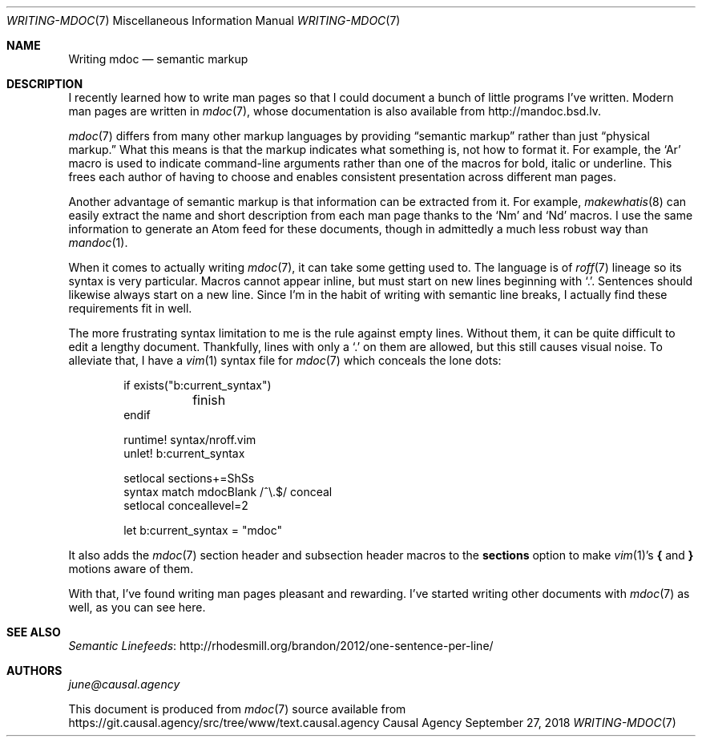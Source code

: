 .Dd September 27, 2018
.Dt WRITING-MDOC 7
.Os "Causal Agency"
.
.Sh NAME
.Nm Writing mdoc
.Nd semantic markup
.
.Sh DESCRIPTION
I recently learned how to write man pages
so that I could document
a bunch of little programs I've written.
Modern man pages are written in
.Xr mdoc 7 ,
whose documentation is also available from
.Lk http://mandoc.bsd.lv .
.
.Pp
.Xr mdoc 7
differs from many other markup languages
by providing
.Dq semantic markup
rather than just
.Dq physical markup.
What this means is that
the markup indicates what something is,
not how to format it.
For example,
the
.Ql \&Ar
macro is used to indicate
command-line arguments
rather than one of the macros
for bold, italic or underline.
This frees each author of having to choose
and enables consistent presentation
across different man pages.
.
.Pp
Another advantage of semantic markup
is that information can be extracted from it.
For example,
.Xr makewhatis 8
can easily extract the name and short description
from each man page
thanks to the
.Ql \&Nm
and
.Ql \&Nd
macros.
I use the same information
to generate an Atom feed for these documents,
though in admittedly a much less robust way than
.Xr mandoc 1 .
.
.Pp
When it comes to actually writing
.Xr mdoc 7 ,
it can take some getting used to.
The language is of
.Xr roff 7
lineage
so its syntax is very particular.
Macros cannot appear inline,
but must start on new lines
beginning with
.Ql \&. .
Sentences should likewise
always start on a new line.
Since I'm in the habit of writing with
semantic line breaks,
I actually find these requirements
fit in well.
.
.Pp
The more frustrating syntax limitation to me
is the rule against empty lines.
Without them,
it can be quite difficult to edit a lengthy document.
Thankfully,
lines with only a
.Ql \&.
on them are allowed,
but this still causes visual noise.
To alleviate that,
I have a
.Xr vim 1
syntax file for
.Xr mdoc 7
which conceals the lone dots:
.
.Bd -literal -offset indent
if exists("b:current_syntax")
	finish
endif

runtime! syntax/nroff.vim
unlet! b:current_syntax

setlocal sections+=ShSs
syntax match mdocBlank /^\\.$/ conceal
setlocal conceallevel=2

let b:current_syntax = "mdoc"
.Ed
.
.Pp
It also adds the
.Xr mdoc 7
section header and subsection header macros to the
.Cm sections
option to make
.Xr vim 1 Ap s
.Ic {
and
.Ic }
motions
aware of them.
.
.Pp
With that,
I've found writing man pages pleasant and rewarding.
I've started writing other documents with
.Xr mdoc 7
as well,
as you can see here.
.
.Sh SEE ALSO
.Lk http://rhodesmill.org/brandon/2012/one-sentence-per-line/ "Semantic Linefeeds"
.
.Sh AUTHORS
.An Mt june@causal.agency
.
.Pp
This document is produced from
.Xr mdoc 7
source available from
.Lk https://git.causal.agency/src/tree/www/text.causal.agency
